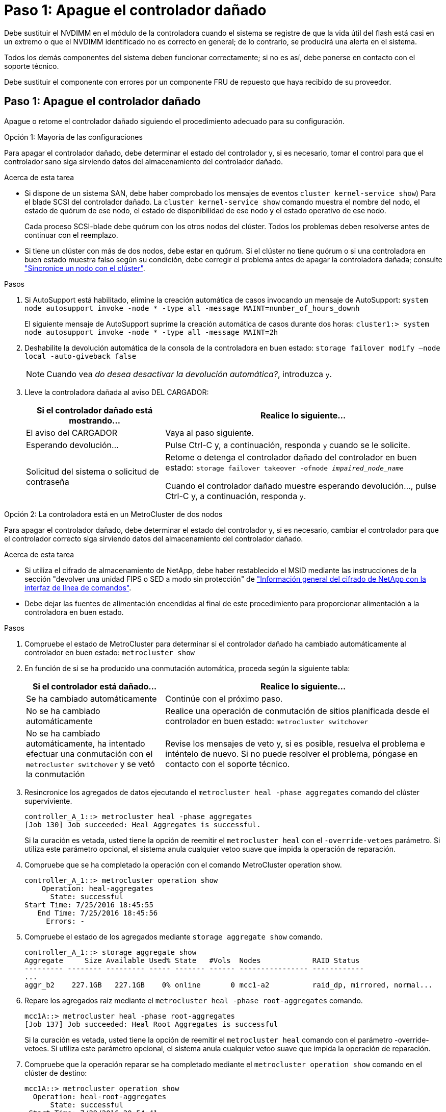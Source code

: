 = Paso 1: Apague el controlador dañado
:allow-uri-read: 


Debe sustituir el NVDIMM en el módulo de la controladora cuando el sistema se registre de que la vida útil del flash está casi en un extremo o que el NVDIMM identificado no es correcto en general; de lo contrario, se producirá una alerta en el sistema.

Todos los demás componentes del sistema deben funcionar correctamente; si no es así, debe ponerse en contacto con el soporte técnico.

Debe sustituir el componente con errores por un componente FRU de repuesto que haya recibido de su proveedor.



== Paso 1: Apague el controlador dañado

Apague o retome el controlador dañado siguiendo el procedimiento adecuado para su configuración.

[role="tabbed-block"]
====
.Opción 1: Mayoría de las configuraciones
--
Para apagar el controlador dañado, debe determinar el estado del controlador y, si es necesario, tomar el control para que el controlador sano siga sirviendo datos del almacenamiento del controlador dañado.

.Acerca de esta tarea
* Si dispone de un sistema SAN, debe haber comprobado los mensajes de eventos  `cluster kernel-service show`) Para el blade SCSI del controlador dañado. La `cluster kernel-service show` comando muestra el nombre del nodo, el estado de quórum de ese nodo, el estado de disponibilidad de ese nodo y el estado operativo de ese nodo.
+
Cada proceso SCSI-blade debe quórum con los otros nodos del clúster. Todos los problemas deben resolverse antes de continuar con el reemplazo.

* Si tiene un clúster con más de dos nodos, debe estar en quórum. Si el clúster no tiene quórum o si una controladora en buen estado muestra falso según su condición, debe corregir el problema antes de apagar la controladora dañada; consulte link:https://docs.netapp.com/us-en/ontap/system-admin/synchronize-node-cluster-task.html?q=Quorum["Sincronice un nodo con el clúster"^].


.Pasos
. Si AutoSupport está habilitado, elimine la creación automática de casos invocando un mensaje de AutoSupport: `system node autosupport invoke -node * -type all -message MAINT=number_of_hours_downh`
+
El siguiente mensaje de AutoSupport suprime la creación automática de casos durante dos horas: `cluster1:> system node autosupport invoke -node * -type all -message MAINT=2h`

. Deshabilite la devolución automática de la consola de la controladora en buen estado: `storage failover modify –node local -auto-giveback false`
+

NOTE: Cuando vea _do desea desactivar la devolución automática?_, introduzca `y`.

. Lleve la controladora dañada al aviso DEL CARGADOR:
+
[cols="1,2"]
|===
| Si el controlador dañado está mostrando... | Realice lo siguiente... 


 a| 
El aviso del CARGADOR
 a| 
Vaya al paso siguiente.



 a| 
Esperando devolución...
 a| 
Pulse Ctrl-C y, a continuación, responda `y` cuando se le solicite.



 a| 
Solicitud del sistema o solicitud de contraseña
 a| 
Retome o detenga el controlador dañado del controlador en buen estado: `storage failover takeover -ofnode _impaired_node_name_`

Cuando el controlador dañado muestre esperando devolución..., pulse Ctrl-C y, a continuación, responda `y`.

|===


--
.Opción 2: La controladora está en un MetroCluster de dos nodos
--
Para apagar el controlador dañado, debe determinar el estado del controlador y, si es necesario, cambiar el controlador para que el controlador correcto siga sirviendo datos del almacenamiento del controlador dañado.

.Acerca de esta tarea
* Si utiliza el cifrado de almacenamiento de NetApp, debe haber restablecido el MSID mediante las instrucciones de la sección "devolver una unidad FIPS o SED a modo sin protección" de link:https://docs.netapp.com/us-en/ontap/encryption-at-rest/return-seds-unprotected-mode-task.html["Información general del cifrado de NetApp con la interfaz de línea de comandos"^].
* Debe dejar las fuentes de alimentación encendidas al final de este procedimiento para proporcionar alimentación a la controladora en buen estado.


.Pasos
. Compruebe el estado de MetroCluster para determinar si el controlador dañado ha cambiado automáticamente al controlador en buen estado: `metrocluster show`
. En función de si se ha producido una conmutación automática, proceda según la siguiente tabla:
+
[cols="1,2"]
|===
| Si el controlador está dañado... | Realice lo siguiente... 


 a| 
Se ha cambiado automáticamente
 a| 
Continúe con el próximo paso.



 a| 
No se ha cambiado automáticamente
 a| 
Realice una operación de conmutación de sitios planificada desde el controlador en buen estado: `metrocluster switchover`



 a| 
No se ha cambiado automáticamente, ha intentado efectuar una conmutación con el `metrocluster switchover` y se vetó la conmutación
 a| 
Revise los mensajes de veto y, si es posible, resuelva el problema e inténtelo de nuevo. Si no puede resolver el problema, póngase en contacto con el soporte técnico.

|===
. Resincronice los agregados de datos ejecutando el `metrocluster heal -phase aggregates` comando del clúster superviviente.
+
[listing]
----
controller_A_1::> metrocluster heal -phase aggregates
[Job 130] Job succeeded: Heal Aggregates is successful.
----
+
Si la curación es vetada, usted tiene la opción de reemitir el `metrocluster heal` con el `-override-vetoes` parámetro. Si utiliza este parámetro opcional, el sistema anula cualquier vetoo suave que impida la operación de reparación.

. Compruebe que se ha completado la operación con el comando MetroCluster operation show.
+
[listing]
----
controller_A_1::> metrocluster operation show
    Operation: heal-aggregates
      State: successful
Start Time: 7/25/2016 18:45:55
   End Time: 7/25/2016 18:45:56
     Errors: -
----
. Compruebe el estado de los agregados mediante `storage aggregate show` comando.
+
[listing]
----
controller_A_1::> storage aggregate show
Aggregate     Size Available Used% State   #Vols  Nodes            RAID Status
--------- -------- --------- ----- ------- ------ ---------------- ------------
...
aggr_b2    227.1GB   227.1GB    0% online       0 mcc1-a2          raid_dp, mirrored, normal...
----
. Repare los agregados raíz mediante el `metrocluster heal -phase root-aggregates` comando.
+
[listing]
----
mcc1A::> metrocluster heal -phase root-aggregates
[Job 137] Job succeeded: Heal Root Aggregates is successful
----
+
Si la curación es vetada, usted tiene la opción de reemitir el `metrocluster heal` comando con el parámetro -override-vetoes. Si utiliza este parámetro opcional, el sistema anula cualquier vetoo suave que impida la operación de reparación.

. Compruebe que la operación reparar se ha completado mediante el `metrocluster operation show` comando en el clúster de destino:
+
[listing]
----

mcc1A::> metrocluster operation show
  Operation: heal-root-aggregates
      State: successful
 Start Time: 7/29/2016 20:54:41
   End Time: 7/29/2016 20:54:42
     Errors: -
----
. En el módulo del controlador dañado, desconecte las fuentes de alimentación.


--
====


== Paso 2: Extraiga el módulo del controlador

Para acceder a los componentes internos del módulo de controlador, debe extraer el módulo de controlador del chasis.

Puede utilizar las siguientes animaciones, ilustraciones o los pasos escritos para quitar el módulo de la controladora del chasis.

.Animación: Extraiga el módulo del controlador
video::ca74d345-e213-4390-a599-aae10019ec82[panopto]
image::../media/drw_A400_Remove_controller.png[drw A400 retire el controlador]

[cols="10,90"]
|===


 a| 
image:../media/legend_icon_01.png["Número de llamada 1"]
 a| 
Pestillos de bloqueo



 a| 
image:../media/legend_icon_02.png["Número de llamada 2"]
| La controladora se mueve ligeramente fuera del chasis 
|===
. Si usted no está ya conectado a tierra, correctamente tierra usted mismo.
. Suelte los retenes del cable de alimentación y, a continuación, desenchufe los cables de las fuentes de alimentación.
. Afloje el gancho y la correa de bucle que sujetan los cables al dispositivo de administración de cables y, a continuación, desconecte los cables del sistema y los SFP (si fuera necesario) del módulo del controlador, manteniendo un seguimiento del lugar en el que estaban conectados los cables.
+
Deje los cables en el dispositivo de administración de cables de manera que cuando vuelva a instalar el dispositivo de administración de cables, los cables estén organizados.

. Retire el dispositivo de administración de cables del módulo del controlador y colóquelo aparte.
. Presione los dos pestillos de bloqueo hacia abajo y, a continuación, gire ambos pestillos hacia abajo al mismo tiempo.
+
El módulo de la controladora se mueve ligeramente fuera del chasis.

. Deslice el módulo de la controladora para sacarlo del chasis.
+
Asegúrese de que admite la parte inferior del módulo de la controladora cuando la deslice para sacarlo del chasis.

. Coloque el módulo del controlador sobre una superficie plana y estable.




== Paso 3: Sustituya el NVDIMM

Para sustituir el NVDIMM, debe localizarlo en el módulo de controlador mediante el mapa FRU situado en la parte superior del conducto de aire o el mapa FRU situado en la parte superior del elevador de ranura 1.

* El LED NVDIMM parpadea mientras se separa el contenido cuando se detiene el sistema. Una vez finalizado el destete, el LED se apaga.
* Aunque el contenido del NVDIMM está cifrado, se recomienda borrar el contenido del NVDIMM antes de reemplazarlo. Para obtener más información, consulte https://mysupport.netapp.com/info/web/ECMP1132988.html["Declaración de volatilidad"] En el sitio de soporte de NetApp.
+

NOTE: Debe iniciar sesión en el sitio de soporte de NetApp para mostrar el _Statement of volatile_ de su sistema.



Puede utilizar la animación, la ilustración o los pasos escritos siguientes para sustituir el NVDIMM.


NOTE: La animación muestra ranuras vacías para zócalos sin DIMM. Estos zócalos vacíos se rellenan con espacios en blanco.

.Animación - sustituya el NVDIMM
video::2d407c98-e925-4099-a222-afcf01683d4d[panopto]
image::../media/drw_A400_Replace-NVDIMM-DIMM.png[drw A400 sustituya el módulo DIMM NVDIMM]

[cols="10,90"]
|===


 a| 
image:../media/legend_icon_01.png["Número de llamada 1"]
 a| 
Lengüetas de bloqueo DIMM



 a| 
image:../media/legend_icon_02.png["Número de llamada 2"]
 a| 
DIMM



 a| 
image:../media/legend_icon_03.png["Número de llamada 3"]
 a| 
Toma DIMM

|===
. Abra el conducto de aire y, a continuación, localice el NVDIMM en la ranura 11 del módulo del controlador.
+

NOTE: El NVDIMM tiene un aspecto muy diferente al de los DIMM del sistema.

. Extraiga el NVDIMM de su ranura empujando lentamente las dos lengüetas expulsoras NVDIMM de cada lado del NVDIMM y, a continuación, extraiga el NVDIMM de la toma y colóquelo a un lado.
+

NOTE: Sujete con cuidado el NVDIMM por los bordes para evitar la presión en los componentes de la placa de circuitos NVDIMM.

. Retire el NVDIMM de repuesto de la bolsa de transporte antiestática, sujete el NVDIMM por las esquinas y, a continuación, alinéelo con la ranura.
+
La muesca entre las patillas del NVDIMM debe alinearse con la lengüeta del zócalo.

. Localice la ranura en la que va a instalar el NVDIMM.
. Inserte el NVDIMM directamente en la ranura.
+
El NVDIMM encaja firmemente en la ranura, pero debe entrar fácilmente. Si no es así, realinee el NVDIMM con la ranura y vuelva a insertarlo.

+

NOTE: Inspeccione visualmente el NVDIMM para comprobar que está alineado de forma uniforme y completamente insertado en la ranura.

. Empuje con cuidado, pero firmemente, en el borde superior del NVDIMM hasta que las lengüetas expulsoras encajen en su lugar sobre las muescas de los extremos del NVDIMM.
. Cierre el conducto de aire.




== Paso 4: Instale el módulo del controlador

Después de sustituir el componente en el módulo del controlador, debe volver a instalar el módulo del controlador en el chasis y, a continuación, reiniciarlo en el modo de mantenimiento.

. Si aún no lo ha hecho, cierre el conducto de aire.
. Alinee el extremo del módulo del controlador con la abertura del chasis y, a continuación, empuje suavemente el módulo del controlador hasta la mitad del sistema.
+

NOTE: No inserte completamente el módulo de la controladora en el chasis hasta que se le indique hacerlo.

. Cablee los puertos de gestión y consola de manera que pueda acceder al sistema para realizar las tareas en las secciones siguientes.
+

NOTE: Conectará el resto de los cables al módulo del controlador más adelante en este procedimiento.

. Complete la instalación del módulo del controlador:
+
.. Conecte el cable de alimentación a la fuente de alimentación, vuelva a instalar el collar de bloqueo del cable de alimentación y, a continuación, conecte la fuente de alimentación.
.. Con los pestillos de bloqueo, empuje firmemente el módulo del controlador en el chasis hasta que los pestillos de bloqueo empiecen a elevarse.
+

NOTE: No ejerza una fuerza excesiva al deslizar el módulo del controlador hacia el chasis para evitar dañar los conectores.

.. Coloque completamente el módulo del controlador en el chasis girando los pestillos de bloqueo hacia arriba, inclinándolos de manera que borren los pasadores de bloqueo, empuje suavemente el controlador hasta que encaje y, a continuación, baje los pestillos de bloqueo a la posición de bloqueo.
+
El módulo de la controladora comienza a arrancar tan pronto como se asienta completamente en el chasis. Esté preparado para interrumpir el proceso de arranque.

.. Si aún no lo ha hecho, vuelva a instalar el dispositivo de administración de cables.
.. Interrumpa el proceso de arranque normal y arranque en EL CARGADOR pulsando `Ctrl-C`.
+

NOTE: Si el sistema se detiene en el menú de inicio, seleccione la opción para arrancar EN EL CARGADOR.

.. En el aviso del CARGADOR, introduzca `bye` Para reiniciar las tarjetas PCIe y otros componentes.






== Paso 5: Restaure el módulo de la controladora a su funcionamiento

Debe volver a conectar el sistema, devolver el módulo de controladora y, a continuación, volver a habilitar el retorno del control automático.

. Recuperar el sistema, según sea necesario.
+
Si ha quitado los convertidores de medios (QSFP o SFP), recuerde volver a instalarlos si está utilizando cables de fibra óptica.

. Devuelva el funcionamiento normal de la controladora y devuelva su almacenamiento: `storage failover giveback -ofnode _impaired_node_name_`
. Si la devolución automática está desactivada, vuelva a habilitarla: `storage failover modify -node local -auto-giveback true`




== Paso 6: Vuelva a cambiar los agregados en una configuración MetroCluster de dos nodos

Una vez que haya completado el reemplazo de FRU en una configuración de MetroCluster de dos nodos, podrá llevar a cabo la operación de conmutación de estado de MetroCluster. De este modo, la configuración vuelve a su estado operativo normal, con las máquinas virtuales de almacenamiento (SVM) sincronizada en el sitio anteriormente afectado que ahora están activas y sirviendo datos de los pools de discos locales.

Esta tarea solo se aplica a configuraciones MetroCluster de dos nodos.

.Pasos
. Compruebe que todos los nodos estén en el `enabled` provincia: `metrocluster node show`
+
[listing]
----
cluster_B::>  metrocluster node show

DR                           Configuration  DR
Group Cluster Node           State          Mirroring Mode
----- ------- -------------- -------------- --------- --------------------
1     cluster_A
              controller_A_1 configured     enabled   heal roots completed
      cluster_B
              controller_B_1 configured     enabled   waiting for switchback recovery
2 entries were displayed.
----
. Compruebe que la resincronización se haya completado en todas las SVM: `metrocluster vserver show`
. Compruebe que las migraciones LIF automáticas que realizan las operaciones de reparación se han completado correctamente: `metrocluster check lif show`
. Lleve a cabo la conmutación de estado mediante el `metrocluster switchback` comando desde cualquier nodo del clúster superviviente.
. Compruebe que la operación de conmutación de estado ha finalizado: `metrocluster show`
+
La operación de conmutación de estado ya está en ejecución cuando un clúster está en el `waiting-for-switchback` provincia:

+
[listing]
----
cluster_B::> metrocluster show
Cluster              Configuration State    Mode
--------------------	------------------- 	---------
 Local: cluster_B configured       	switchover
Remote: cluster_A configured       	waiting-for-switchback
----
+
La operación de conmutación de estado se completa cuando los clústeres están en el `normal` estado:

+
[listing]
----
cluster_B::> metrocluster show
Cluster              Configuration State    Mode
--------------------	------------------- 	---------
 Local: cluster_B configured      		normal
Remote: cluster_A configured      		normal
----
+
Si una conmutación de regreso tarda mucho tiempo en terminar, puede comprobar el estado de las líneas base en curso utilizando el `metrocluster config-replication resync-status show` comando.

. Restablecer cualquier configuración de SnapMirror o SnapVault.




== Paso 7: Devuelva la pieza que falló a NetApp

Devuelva la pieza que ha fallado a NetApp, como se describe en las instrucciones de RMA que se suministran con el kit. Consulte https://mysupport.netapp.com/site/info/rma["Retorno de artículo  sustituciones"] para obtener más información.
